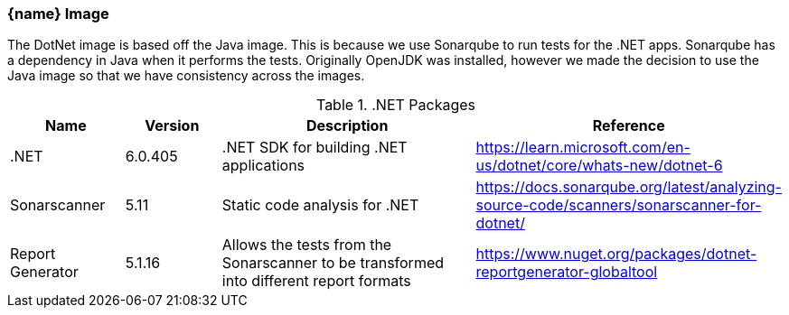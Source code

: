 === {name} Image

The DotNet image is based off the Java image. This is because we use Sonarqube to run tests for the .NET apps. Sonarqube has a dependency in Java when it performs the tests. Originally OpenJDK was installed, however we made the decision to use the Java image so that we have consistency across the images.

..NET Packages
[cols="1,1,3,1",options="header",stripes=even]
|===
| Name | Version | Description | Reference
| .NET | 6.0.405 | .NET SDK for building .NET applications | https://learn.microsoft.com/en-us/dotnet/core/whats-new/dotnet-6
| Sonarscanner | 5.11 | Static code analysis for .NET | https://docs.sonarqube.org/latest/analyzing-source-code/scanners/sonarscanner-for-dotnet/
| Report Generator | 5.1.16 | Allows the tests from the Sonarscanner to be transformed into different report formats | https://www.nuget.org/packages/dotnet-reportgenerator-globaltool
|===